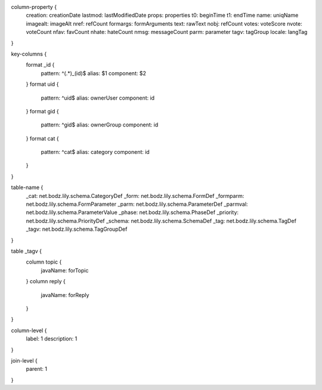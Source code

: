 column-property {
    creation:           creationDate
    lastmod:            lastModifiedDate
    props:              properties
    t0:                 beginTime
    t1:                 endTime
    name:               uniqName
    imagealt:           imageAlt
    nref:               refCount
    formargs:           formArguments
    text:               rawText
    nobj:               refCount
    votes:              voteScore
    nvote:              voteCount
    nfav:               favCount
    nhate:              hateCount
    nmsg:               messageCount
    parm:               parameter
    tagv:               tagGroup
    locale:             langTag
}

key-columns {
    format _id {
        pattern: ^(.*)_(id)$
        alias: $1
        component: $2
    }
    format uid {
        pattern: ^uid$
        alias: ownerUser
        component: id
    }
    format gid {
        pattern: ^gid$
        alias: ownerGroup
        component: id
    }
    format cat {
        pattern: ^cat$
        alias: category
        component: id
    }
}

table-name {
    _cat:               net.bodz.lily.schema.CategoryDef
    _form:              net.bodz.lily.schema.FormDef
    _formparm:          net.bodz.lily.schema.FormParameter
    _parm:              net.bodz.lily.schema.ParameterDef
    _parmval:           net.bodz.lily.schema.ParameterValue
    _phase:             net.bodz.lily.schema.PhaseDef
    _priority:          net.bodz.lily.schema.PriorityDef
    _schema:            net.bodz.lily.schema.SchemaDef
    _tag:               net.bodz.lily.schema.TagDef
    _tagv:              net.bodz.lily.schema.TagGroupDef
}

table _tagv {
    column topic {
        javaName: forTopic
    }
    column reply {
        javaName: forReply
    }
}

column-level {
    label: 1
    description: 1
}

join-level {
    parent: 1
}
